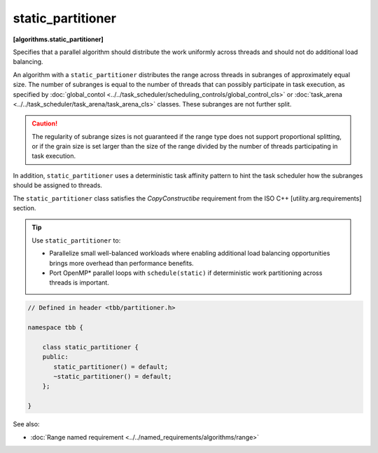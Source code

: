 ==================
static_partitioner
==================
**[algorithms.static_partitioner]**

Specifies that a parallel algorithm should distribute the work uniformly across threads and
should not do additional load balancing.

An algorithm with a ``static_partitioner`` distributes the range across threads in subranges
of approximately equal size.  The number of subranges is equal to the number of
threads that can possibly participate in task execution, as specified by
:doc:`global_contol <../../task_scheduler/scheduling_controls/global_control_cls>`
or :doc:`task_arena <../../task_scheduler/task_arena/task_arena_cls>` classes.
These subranges are not further split.

.. caution::

   The regularity of subrange sizes is not guaranteed if the range type does not support
   proportional splitting, or if the grain size is set larger than the
   size of the range divided by the number of threads participating in task execution.

In addition, ``static_partitioner`` uses a deterministic task affinity pattern to hint the task scheduler
how the subranges should be assigned to threads.

The ``static_partitioner`` class satisfies the *CopyConstructibe* requirement from the ISO C++ [utility.arg.requirements] section.

.. tip::

   Use ``static_partitioner`` to:

   * Parallelize small well-balanced workloads where enabling additional load balancing
     opportunities brings more overhead than performance benefits.
   * Port OpenMP* parallel loops with ``schedule(static)`` if deterministic
     work partitioning across threads is important.

.. code:: cpp

    // Defined in header <tbb/partitioner.h>

    namespace tbb {

        class static_partitioner {
        public:
           static_partitioner() = default;
           ~static_partitioner() = default;
        };

    }

See also:

* :doc:`Range named requirement <../../named_requirements/algorithms/range>`

